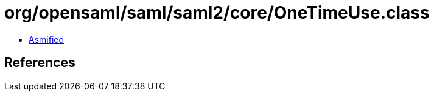 = org/opensaml/saml/saml2/core/OneTimeUse.class

 - link:OneTimeUse-asmified.java[Asmified]

== References

